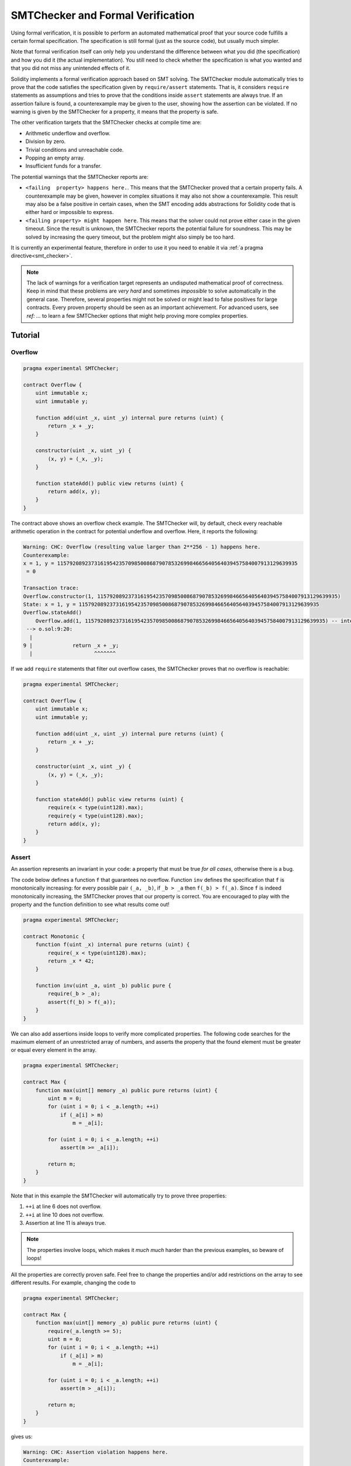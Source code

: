 .. _formal_verification:

##################################
SMTChecker and Formal Verification
##################################

Using formal verification, it is possible to perform an automated mathematical
proof that your source code fulfills a certain formal specification.
The specification is still formal (just as the source code), but usually much
simpler.

Note that formal verification itself can only help you understand the
difference between what you did (the specification) and how you did it
(the actual implementation). You still need to check whether the specification
is what you wanted and that you did not miss any unintended effects of it.

Solidity implements a formal verification approach based on SMT solving.  The
SMTChecker module automatically tries to prove that the code satisfies the
specification given by ``require/assert`` statements. That is, it considers
``require`` statements as assumptions and tries to prove that the conditions
inside ``assert`` statements are always true.  If an assertion failure is
found, a counterexample may be given to the user, showing how the assertion can
be violated. If no warning is given by the SMTChecker for a property,
it means that the property is safe.

The other verification targets that the SMTChecker checks at compile time are:

- Arithmetic underflow and overflow.
- Division by zero.
- Trivial conditions and unreachable code.
- Popping an empty array.
- Insufficient funds for a transfer.

The potential warnings that the SMTChecker reports are:

- ``<failing  property> happens here.``. This means that the SMTChecker proved that a certain property fails. A counterexample may be given, however in complex situations it may also not show a counterexample. This result may also be a false positive in certain cases, when the SMT encoding adds abstractions for Solidity code that is either hard or impossible to express.
- ``<failing property> might happen here``. This means that the solver could not prove either case in the given timeout. Since the result is unknown, the SMTChecker reports the potential failure for soundness. This may be solved by increasing the query timeout, but the problem might also simply be too hard.

It is currently an experimental feature, therefore in order to use it you need
to enable it via :ref:`a pragma directive<smt_checker>`.

.. note::
  The lack of warnings for a verification target represents an undisputed
  mathematical proof of correctness. Keep in mind that these problems are
  *very hard* and sometimes *impossible* to solve automatically in the
  general case.  Therefore, several properties might not be solved or might
  lead to false positives for large contracts. Every proven property should
  be seen as an important achievement. For advanced users, see `ref: ...`
  to learn a few SMTChecker options that might help proving more complex
  properties.
  
********
Tutorial
********

Overflow
========

.. code-block:: Solidity

    pragma experimental SMTChecker;

    contract Overflow {
        uint immutable x;
        uint immutable y;

        function add(uint _x, uint _y) internal pure returns (uint) {
            return _x + _y;
        }

        constructor(uint _x, uint _y) {
            (x, y) = (_x, _y);
        }

        function stateAdd() public view returns (uint) {
            return add(x, y);
        }
    }

The contract above shows an overflow check example.
The SMTChecker will, by default, check every reachable arithmetic operation
in the contract for potential underflow and overflow.
Here, it reports the following:

.. code-block:: bash

    Warning: CHC: Overflow (resulting value larger than 2**256 - 1) happens here.
    Counterexample:
    x = 1, y = 115792089237316195423570985008687907853269984665640564039457584007913129639935
     = 0
    
    Transaction trace:
    Overflow.constructor(1, 115792089237316195423570985008687907853269984665640564039457584007913129639935)
    State: x = 1, y = 115792089237316195423570985008687907853269984665640564039457584007913129639935
    Overflow.stateAdd()
        Overflow.add(1, 115792089237316195423570985008687907853269984665640564039457584007913129639935) -- internal call
     --> o.sol:9:20:
      |
    9 |             return _x + _y;
      |                    ^^^^^^^

If we add ``require`` statements that filter out overflow cases,
the SMTChecker proves that no overflow is reachable:

.. code-block:: Solidity

    pragma experimental SMTChecker;

    contract Overflow {
        uint immutable x;
        uint immutable y;

        function add(uint _x, uint _y) internal pure returns (uint) {
            return _x + _y;
        }

        constructor(uint _x, uint _y) {
            (x, y) = (_x, _y);
        }

        function stateAdd() public view returns (uint) {
            require(x < type(uint128).max);
            require(y < type(uint128).max);
            return add(x, y);
        }
    }


Assert
======

An assertion represents an invariant in your code: a property that must be true
*for all cases*, otherwise there is a bug.

The code below defines a function ``f`` that guarantees no overflow.
Function ``inv`` defines the specification that ``f`` is monotonically increasing:
for every possible pair ``(_a, _b)``, if ``_b > _a`` then ``f(_b) > f(_a)``.
Since ``f`` is indeed monotonically increasing, the SMTChecker proves that our
property is correct. You are encouraged to play with the property and the function
definition to see what results come out!

.. code-block:: Solidity

    pragma experimental SMTChecker;

    contract Monotonic {
        function f(uint _x) internal pure returns (uint) {
            require(_x < type(uint128).max);
            return _x * 42;
        }

        function inv(uint _a, uint _b) public pure {
            require(_b > _a);
            assert(f(_b) > f(_a));
        }
    }

We can also add assertions inside loops to verify more complicated properties.
The following code searches for the maximum element of an unrestricted array of
numbers, and asserts the property that the found element must be greater or
equal every element in the array.

.. code-block:: Solidity

  pragma experimental SMTChecker;

  contract Max {
      function max(uint[] memory _a) public pure returns (uint) {
          uint m = 0;
          for (uint i = 0; i < _a.length; ++i)
              if (_a[i] > m)
                  m = _a[i];

          for (uint i = 0; i < _a.length; ++i)
              assert(m >= _a[i]);

          return m;
      }
  }

Note that in this example the SMTChecker will automatically try to prove three properties:

1. ``++i`` at line 6 does not overflow.
2. ``++i`` at line 10 does not overflow.
3. Assertion at line 11 is always true.

.. note::
  The properties involve loops, which makes it *much much* harder than the previous
  examples, so beware of loops!

All the properties are correctly proven safe. Feel free to change the
properties and/or add restrictions on the array to see different results.
For example, changing the code to

.. code-block:: Solidity

  pragma experimental SMTChecker;

  contract Max {
      function max(uint[] memory _a) public pure returns (uint) {
          require(_a.length >= 5);
          uint m = 0;
          for (uint i = 0; i < _a.length; ++i)
              if (_a[i] > m)
                  m = _a[i];

          for (uint i = 0; i < _a.length; ++i)
              assert(m > _a[i]);

          return m;
      }
  }

gives us:

.. code-block:: bash

  Warning: CHC: Assertion violation happens here.
  Counterexample:
  
  _a = [0, 0, 0, 0, 0]
   = 0
  
  Transaction trace:
  Test.constructor()
  Test.max([0, 0, 0, 0, 0])
    --> max.sol:14:4:
     |
  14 | 			assert(m > _a[i]);


State Properties
================

So far the examples only demonstrated the use of the SMTChecker over pure code,
proving properties about specific operations or algorithms.
A common type of properties in smart contracts are properties that involve the
state of the contract. Multiple transactions might be needed to make an assertion
fail for such a property.

As an example, consider a 2D grid where both axis have coordinates in the range (-2^128, 2^128 - 1).
Let us place a robot at position (0, 0). The robot can only move diagonally, once place at a time,
and cannot move outside the grid. The robot's state machine can be represented by the smart contract
below.

.. code-block:: Solidity

    pragma experimental SMTChecker;


    contract Robot {
        int x = 0;
        int y = 0;

        modifier wall {
            require(x > type(int128).min && x < type(int128).max);
            require(y > type(int128).min && y < type(int128).max);
            _;
        }

        function moveLeftUp() wall public {
            --x;
            ++y;
        }

        function moveLeftDown() wall public {
            --x;
            --y;
        }

        function moveRightUp() wall public {
            ++x;
            ++y;
        }

        function moveRightDown() wall public {
            ++x;
            --y;
        }

        function inv() public view {
            assert((x + y) % 2 == 0);
        }
    }

Function ``inv`` represents an invariant of the state machine that ``x + y``
must be even.
The SMTChecker manages to prove that regardless how many commands we give the
robot, even if infinitely many, the invariant can *never* fail. The interested
reader may want to prove that fact manually as well.  Hint: this invariant is
inductive.

We can also trick the SMTChecker into giving us a path to a certain position.
We know that position (2, 4) is reachable, because 2 + 4 = 6 is even. Let us add
the property that (2, 4) is *not* reachable, by adding the following function.

.. code-block:: Solidity

    function reach_2_4() public view {
        assert(!(x == 2 && y == 4));
    }

We know that this property is false, but while proving that the property is false,
the SMTChecker gives us exactly *how* to reach (2, 4):

.. code-block:: bash

  Warning: CHC: Assertion violation happens here.
  Counterexample:
  x = 2, y = 4
  
  Transaction trace:
  Robot.constructor()
  State: x = 0, y = 0
  Robot.moveLeftUp()
  State: x = (- 1), y = 1
  Robot.moveRightUp()
  State: x = 0, y = 2
  Robot.moveRightUp()
  State: x = 1, y = 3
  Robot.moveRightUp()
  State: x = 2, y = 4
  Robot.reach_2_4()
    --> r.sol:35:4:
     |
  35 | 			assert(!(x == 2 && y == 4));
     | 			^^^^^^^^^^^^^^^^^^^^^^^^^^^


External Calls and Reentrancy
=============================

Every external call is treated as a call to unknown code by the SMTChecker.
The reasoning behind that is, that even if the code of the called contract is
available at compile time, there is no guarantee that the deployed contract
will indeed be the same as the contract where the interface came from at
compile time.

In some cases, it is possible to automatically infer properties over state
variables that are still true even if the externally called code can do
anything, including reenter the caller contract.

.. code-block:: Solidity

  pragma experimental SMTChecker;
  
  interface Unknown {
  	function run() external;
  }
  
  contract Mutex {
  	uint x;
  	bool lock;
  
  	Unknown immutable unknown;
  
  	constructor(Unknown _u) {
  		require(address(_u) != address(0));
  		unknown = _u;
  	}
  
  	modifier mutex {
  		require(!lock);
  		lock = true;
  		_;
  		lock = false;
  	}
  
  	function set(uint _x) mutex public {
  		x = _x;
  	}
  
  	function run() mutex public {
  		uint xPre = x;
  		unknown.run();
  		assert(xPre == x);
  	}
  }

The example above shows a contract that uses a mutex flag to forbid reentrancy.
The solver is able to infer that when ``unknown.run()`` is called, the contract
is already "locked", so it would not be possible to change the value of ``x``,
regardless what the unknown called code does.

If we "forget" to use the ``mutex`` modifier on function ``set``, the
SMTChecker is able to synthesize the behavior of the externally called code so
that the assertion fails:

.. code-block:: bash

  Warning: CHC: Assertion violation happens here.
  Counterexample:
  x = 1, lock = true, unknown = 1
  
  Transaction trace:
  Mutex.constructor(1)
  State: x = 0, lock = false, unknown = 1
  Mutex.run()
      unknown.run() -- untrusted external call, synthesized as:
          Mutex.set(1) -- reentrant call
    --> m.sol:32:3:
     |
  32 | 		assert(xPre == x);
     | 		^^^^^^^^^^^^^^^^^


*****************************
SMTChecker Options and Tuning
*****************************

Timeout
=======

The SMTChecker uses a hardcoded resource limit (``rlimit``) chosen per solver,
which is not directly related to time. We chose the ``rlimit`` option as the default
because it gives more determinism guarantees than time inside the solver.

This options translates roughly to "a few seconds timeout". Of course many properties
are very complex and need a lot of time to be solved, where determinism does not matter.
If the SMTChecker does not manage to solve the contract properties with the default ``rlimit``,
a timeout can be given in milliseconds via the CLI option ``--model-checker-timeout <time>`` or
the JSON option ``settings.modelChecker.timeout=<time>``, where 0 means no timeout.

Verification Targets
====================

The types of verification targets created by the SMTChecker can also be customized via
the CLI option ``--model-checker-target <targets>`` or the JSON option
``settings.modelChecker.targets=<targets>``, where ``<targets>`` is a no-space-comma-separated
list of one or more verification targets. The keywords that represent the targets are:

- Assertions: ``assert``.
- Arithmetic underflow: ``underflow``.
- Arithmetic overflow: ``overflow``.
- Division by zero: ``divByZero``.
- Trivial conditions and unreachable code: ``constantCondition``.
- Popping an empty array: ``popEmptyArray``.
- Insufficient funds for a transfer: ``balance``.
- All of the above: ``all``.
- None of the above: ``none``.

A common subset of targets might be, for example:
``-model-checker-targets assert,overflow``.

There is no precise heuristic on how and when to split verification targets,
but it can be useful especially when dealing with large contracts.

Model Checking Engines
======================

The SMTChecker module implements two different reasoning engines, a Bounded
Model Checker (BMC) and a system of Constrained Horn Clauses (CHC).  Both
engines are currently under development, and have different characteristics.
The engines are independent and every property warning states from which engine
it came from. Notice that all the examples above with counterexamples were
reported by CHC, the more powerful engine.

By default both engines are used, where CHC runs first, and every property that
was not proven is passed over to BMC. You can choose a specific engine via the CLI
option ``--model-checker-engine {all,bmc,chc,none}`` or the JSON option
``settings.modelChecker.engine={all,bmc,chc,none}``.

Bounded Model Checker (BMC)
---------------------------

The BMC engine analyzes functions in isolation, that is, it does not take the
overall behavior of the contract throughout many transactions into account when
analyzing each function.  Loops are also ignored in this engine at the moment.
Internal function calls are inlined as long as they are not recursive, direct
or indirectly. External function calls are inlined if possible, and knowledge
that is potentially affected by reentrancy is erased.

The characteristics above make BMC easily prone to reporting false positives,
but it is also lightweight and should be able to quickly find small local bugs.

Constrained Horn Clauses (CHC)
------------------------------

The Solidity contract's Control Flow Graph (CFG) is modelled as a system of
Horn clauses, where the life cycle of the contract is represented by a loop
that can visit every public/external function non-deterministically. This way,
the behavior of the entire contract over an unbounded number of transactions
is taken into account when analyzing any function. Loops are fully supported
by this engine. Internal function calls are supported, and external function
calls assume the called code is unknown and can do anything.

The CHC engine is much more powerful than BMC in terms of what it can prove,
and might require more computing resources.


********************
SMTChecker Internals
********************

Both engines above traverse the Solidity AST creating and collecting program constraints.
When they encounter a verification target, an SMT or Horn solver is invoked to determine the outcome.
If a check fails, the SMTChecker may provide specific input values that lead to the failure.

********************
Other Considerations
********************

Abstraction and False Positives
===============================

The SMTChecker implements abstractions in an incomplete and sound way: If a bug
is reported, it might be a false positive introduced by abstractions (due to
erasing knowledge or using a non-precise type). If it determines that a
verification target is safe, it is indeed safe, that is, there are no false
negatives (unless there is a bug in the SMTChecker).

If a target cannot be proven you can try to help the solver by using the tuning
options in the previous section.
If you are sure of a false positive, adding ``require`` statements in the code
with more information may also give some more power to the solver.

SMT Encoding and Types
----------------------

The SMTChecker encoding tries to be as precise as possible, mapping Solidity types
and expressions to their closest `SMT-LIB <http://smtlib.cs.uiowa.edu/>`_
representation, as shown in the table below.

+-----------------------+--------------------------------+-----------------------------+
|Solidity type          |SMT sort                        |Theories                     |
+=======================+================================+=============================+
|Boolean                |Bool                            |Bool                         |
+-----------------------+--------------------------------+-----------------------------+
|intN, uintN, address,  |Integer                         |LIA, NIA                     |
|bytesN, enum, contract |                                |                             |
+-----------------------+--------------------------------+-----------------------------+
|array, mapping, bytes, |Tuple                           |Datatypes, Arrays, LIA       |
|string                 |(Array elements, Integer length)|                             |
+-----------------------+--------------------------------+-----------------------------+
|struct                 |Tuple                           |Datatypes                    |
+-----------------------+--------------------------------+-----------------------------+
|other types            |Integer                         |LIA                          |
+-----------------------+--------------------------------+-----------------------------+

Types that are not yet supported are abstracted by a single 256-bit unsigned
integer, where their unsupported operations are ignored.

For more details on how the SMT encoding works internally, see the paper
`SMT-based Verification of Solidity Smart Contracts <https://github.com/leonardoalt/text/blob/master/solidity_isola_2018/main.pdf>`_.

Function Calls
--------------

In the BMC engine, function calls to the same contract (or base contracts) are
inlined when possible, that is, when their implementation is available.  Calls
to functions in other contracts are not inlined even if their code is
available, since we cannot guarantee that the actual deployed code is the same.

The CHC engine creates nonlinear Horn clauses that use summaries of the called
functions to support internal function calls. External function calls are treated
as calls to unknown code, including potential reentrant calls.

Complex pure functions are abstracted by an uninterpreted function (UF) over
the arguments.

+-----------------------------------+--------------------------------------+
|Functions                          |BMC/CHC behavior                      |
+===================================+======================================+
|``assert``                         |Verification target.                  |
+-----------------------------------+--------------------------------------+
|``require``                        |Assumption.                           |
+-----------------------------------+--------------------------------------+
|internal call                      |BMC: Inline function call.            |
|                                   |CHC: Function summaries.              |
+-----------------------------------+--------------------------------------+
|external call to known code        |BMC: Inline function call or          |
|                                   |erase knowledge about state variables |
|                                   |and local storage references.         |
|                                   |CHC: Assume called code is unknown.   |
|                                   |Try to infer invariants that hold     |
|                                   |after the call returns.               |
+-----------------------------------+--------------------------------------+
|Storage array push/pop             |Supported precisely.                  |
|                                   |Checks whether it is popping an       |
|                                   |empty array.                          |
+-----------------------------------+--------------------------------------+
|ABI functions                      |Abstracted with UF.
+-----------------------------------+--------------------------------------+
|``addmod``, ``mulmod``             |Supported precisely.                  |
+-----------------------------------+--------------------------------------+
|``gasleft``, ``blockhash``,        |Abstracted with UF.                   |
|``keccak256``, ``ecrecover``       |                                      |
|``ripemd160``                      |                                      |
+-----------------------------------+--------------------------------------+
|pure functions without             |Abstracted with UF                    |
|implementation (external or        |                                      |
|complex)                           |                                      |
+-----------------------------------+--------------------------------------+
|external functions without         |BMC: Erase state knowledge and assume |
|implementation                     |result is nondeterminisc.             |
|                                   |CHC: Nondeterministic summary.        |
|                                   |Try to infer invariants that hold     |
|                                   |after the call returns.               |
+-----------------------------------+--------------------------------------+
|transfer                           |BMC: Checks whether the contract's    |
|                                   |balance is sufficient.                |
|                                   |CHC: does not yet perform the check.  |
+-----------------------------------+--------------------------------------+
|others                             |Currently unsupported                 |
+-----------------------------------+--------------------------------------+

Using abstraction means loss of precise knowledge, but in many cases it does
not mean loss of proving power.

::

    // SPDX-License-Identifier: GPL-3.0
    pragma solidity >=0.8.0;
    pragma experimental SMTChecker;
    // This may report a warning if no SMT solver available.

    contract Recover
    {
        function f(
            bytes32 hash,
            uint8 _v1, uint8 _v2,
            bytes32 _r1, bytes32 _r2,
            bytes32 _s1, bytes32 _s2
        ) public pure returns (address) {
            address a1 = ecrecover(hash, _v1, _r1, _s1);
            require(_v1 == _v2);
            require(_r1 == _r2);
            require(_s1 == _s2);
            address a2 = ecrecover(hash, _v2, _r2, _s2);
            assert(a1 == a2);
            return a1;
        }
    }

In the example above, the SMTChecker is not expressive enough to actually
compute ``ecrecover``, but by modelling the function calls as uninterpreted
functions we know that the return value is the same when called on equivalent
parameters. This is enough to prove that the assertion above is always true.

Abstracting a function call with an UF can be done for functions known to be
deterministic, and can be easily done for pure functions.  It is however
difficult to do this with general external functions, since they might depend
on state variables.

Reference Types and Aliasing
----------------------------

Solidity implements aliasing for reference types with the same :ref:`data
location<data-location>`.
That means one variable may be modified through a reference to the same data
area.
The SMTChecker does not keep track of which references refer to the same data.
This implies that whenever a local reference or state variable of reference
type is assigned, all knowledge regarding variables of the same type and data
location is erased.
If the type is nested, the knowledge removal also includes all the prefix base
types.

::

    // SPDX-License-Identifier: GPL-3.0
    pragma solidity >=0.8.0;
    pragma abicoder v2;
    pragma experimental SMTChecker;
    // This will report a warning

    contract Aliasing
    {
        uint[] array1;
        uint[][] array2;
        function f(
            uint[] memory a,
            uint[] memory b,
            uint[][] memory c,
            uint[] storage d
        ) internal {
            array1[0] = 42;
            a[0] = 2;
            c[0][0] = 2;
            b[0] = 1;
            // Erasing knowledge about memory references should not
            // erase knowledge about state variables.
            assert(array1[0] == 42);
            // However, an assignment to a storage reference will erase
            // storage knowledge accordingly.
            d[0] = 2;
            // Fails as false positive because of the assignment above.
            assert(array1[0] == 42);
            // Fails because `a == b` is possible.
            assert(a[0] == 2);
            // Fails because `c[i] == b` is possible.
            assert(c[0][0] == 2);
            assert(d[0] == 2);
            assert(b[0] == 1);
        }
        function g(
            uint[] memory a,
            uint[] memory b,
            uint[][] memory c,
            uint x
        ) public {
            f(a, b, c, array2[x]);
        }
    }

After the assignment to ``b[0]``, we need to clear knowledge about ``a`` since
it has the same type (``uint[]``) and data location (memory).  We also need to
clear knowledge about ``c``, since its base type is also a ``uint[]`` located
in memory. This implies that some ``c[i]`` could refer to the same data as
``b`` or ``a``.

Notice that we do not clear knowledge about ``array`` and ``d`` because they
are located in storage, even though they also have type ``uint[]``.  However,
if ``d`` was assigned, we would need to clear knowledge about ``array`` and
vice-versa.

Real World Assumptions
======================

Some scenarios can be expressed in Solidity and the EVM, but are expected to
never occur in practice.
One of such cases is the length of a dynamic storage array overflowing during a
push: If the ``push`` operation is applied to an array of length 2^256 - 1, its
length silently overflows.
However, this is unlikely to happen in practice, since the operations required
to grow the array to that point would take billions of years to execute.
